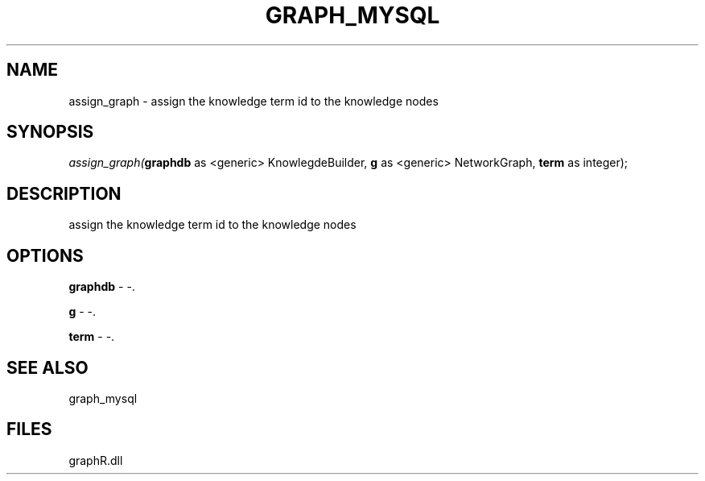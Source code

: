 .\" man page create by R# package system.
.TH GRAPH_MYSQL 1 2000-Jan "assign_graph" "assign_graph"
.SH NAME
assign_graph \- assign the knowledge term id to the knowledge nodes
.SH SYNOPSIS
\fIassign_graph(\fBgraphdb\fR as <generic> KnowlegdeBuilder, 
\fBg\fR as <generic> NetworkGraph, 
\fBterm\fR as integer);\fR
.SH DESCRIPTION
.PP
assign the knowledge term id to the knowledge nodes
.PP
.SH OPTIONS
.PP
\fBgraphdb\fB \fR\- -. 
.PP
.PP
\fBg\fB \fR\- -. 
.PP
.PP
\fBterm\fB \fR\- -. 
.PP
.SH SEE ALSO
graph_mysql
.SH FILES
.PP
graphR.dll
.PP

